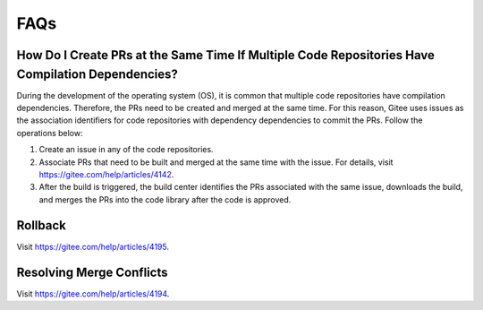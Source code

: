 FAQs
====

How Do I Create PRs at the Same Time If Multiple Code Repositories Have Compilation Dependencies?
-------------------------------------------------------------------------------------------------

During the development of the operating system (OS), it is common that
multiple code repositories have compilation dependencies. Therefore, the
PRs need to be created and merged at the same time. For this reason,
Gitee uses issues as the association identifiers for code repositories
with dependency dependencies to commit the PRs. Follow the operations
below:

1. Create an issue in any of the code repositories.

2. Associate PRs that need to be built and merged at the same time with
   the issue. For details, visit https://gitee.com/help/articles/4142.

3. After the build is triggered, the build center identifies the PRs
   associated with the same issue, downloads the build, and merges the
   PRs into the code library after the code is approved.

Rollback
--------

Visit https://gitee.com/help/articles/4195.

Resolving Merge Conflicts
-------------------------

Visit https://gitee.com/help/articles/4194.
